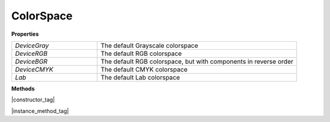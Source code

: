 
.. _Classes_ColorSpace:

ColorSpace
===================


**Properties**

.. list-table:: 
   :widths: 30 70
   :header-rows: 0

   * - `DeviceGray`
     - The default Grayscale colorspace
   * - `DeviceRGB`
     - The default RGB colorspace
   * - `DeviceBGR`
     - The default RGB colorspace, but with components in reverse order
   * - `DeviceCMYK`
     - The default CMYK colorspace
   * - `Lab`
     - The default Lab colorspace

**Methods**

|constructor_tag|

.. method:: ColorSpace(from: Buffer | ArrayBuffer | Uint8Array | string, name: string)

    Create a new `ColorSpace` from an ICC profile.

    :arg from: :doc:`Buffer` | `ArrayBuffer` | `Uint8Array` | `string`. A buffer containing an ICC profile.
    :arg name: `string`. A user descriptive name.

    :return: `ColorSpace`.

    |example_tag|

    .. code-block:: javascript

        let icc_colorspace = new mupdf.ColorSpace(fs.readFileSync("SWOP.icc"), "SWOP");



|instance_method_tag|


.. method:: getNumberOfComponents()

    A Grayscale colorspace has one component, RGB has 3, CMYK has 4, and DeviceN may have any number of components.

    :return: `number`.

    |example_tag|

    .. code-block:: javascript

        let cs = mupdf.ColorSpace.DeviceRGB;
        let num = cs.getNumberOfComponents(); // 3


.. method:: toString()

    Return name of `ColorSpace`.

    :return: `string`.

    |example_tag|

    .. code-block:: javascript

        var cs = mupdf.ColorSpace.DeviceRGB;
        var name = cs.toString(); // "[ColorSpace DeviceRGB]"


.. method:: isGray()

    Returns `true` if the object is a gray color space.

    :return: `boolean`.

    |example_tag|

    .. code-block:: javascript

        var bool = colorSpace.isGray();


.. method:: isRGB()


    Returns `true` if the object is an RGB color space.

    :return: `boolean`.

    |example_tag|

    .. code-block:: javascript

        var bool = colorSpace.isRGB();


.. method:: isCMYK()


    Returns `true` if the object is a CMYK color space.

    :return: `boolean`.

    |example_tag|

    .. code-block:: javascript

        var bool = colorSpace.isCMYK();

.. method:: isIndexed()


    Returns `true` if the object is an Indexed color space.

    :return: `boolean`.

    |example_tag|

    .. code-block:: javascript

        var bool = colorSpace.isIndexed();

.. method:: isLab()


    Returns `true` if the object is a Lab color space.

    :return: `boolean`.

    |example_tag|

    .. code-block:: javascript

        var bool = colorSpace.isLab();

.. method:: isDeviceN()


    Returns `true` if the object is a Device N color space.

    :return: `boolean`.

    |example_tag|

    .. code-block:: javascript

        var bool = colorSpace.isDeviceN();



.. method:: isSubtractive()


    Returns `true` if the object is a subtractive color space.

    :return: `boolean`.

    |example_tag|

    .. code-block:: javascript

        var bool = colorSpace.isSubtractive();



.. method:: getType()

    Returns a string indicating the type.

    :return: `string`. 
    
    One of:
    
    - "None"
    - "Gray"
    - "RGB"
    - "BGR"
    - "CMYK"
    - "Lab"
    - "Indexed"
    - "Separation"

    |example_tag|
    
    .. code-block:: javascript

        var type = colorSpace.getType();





